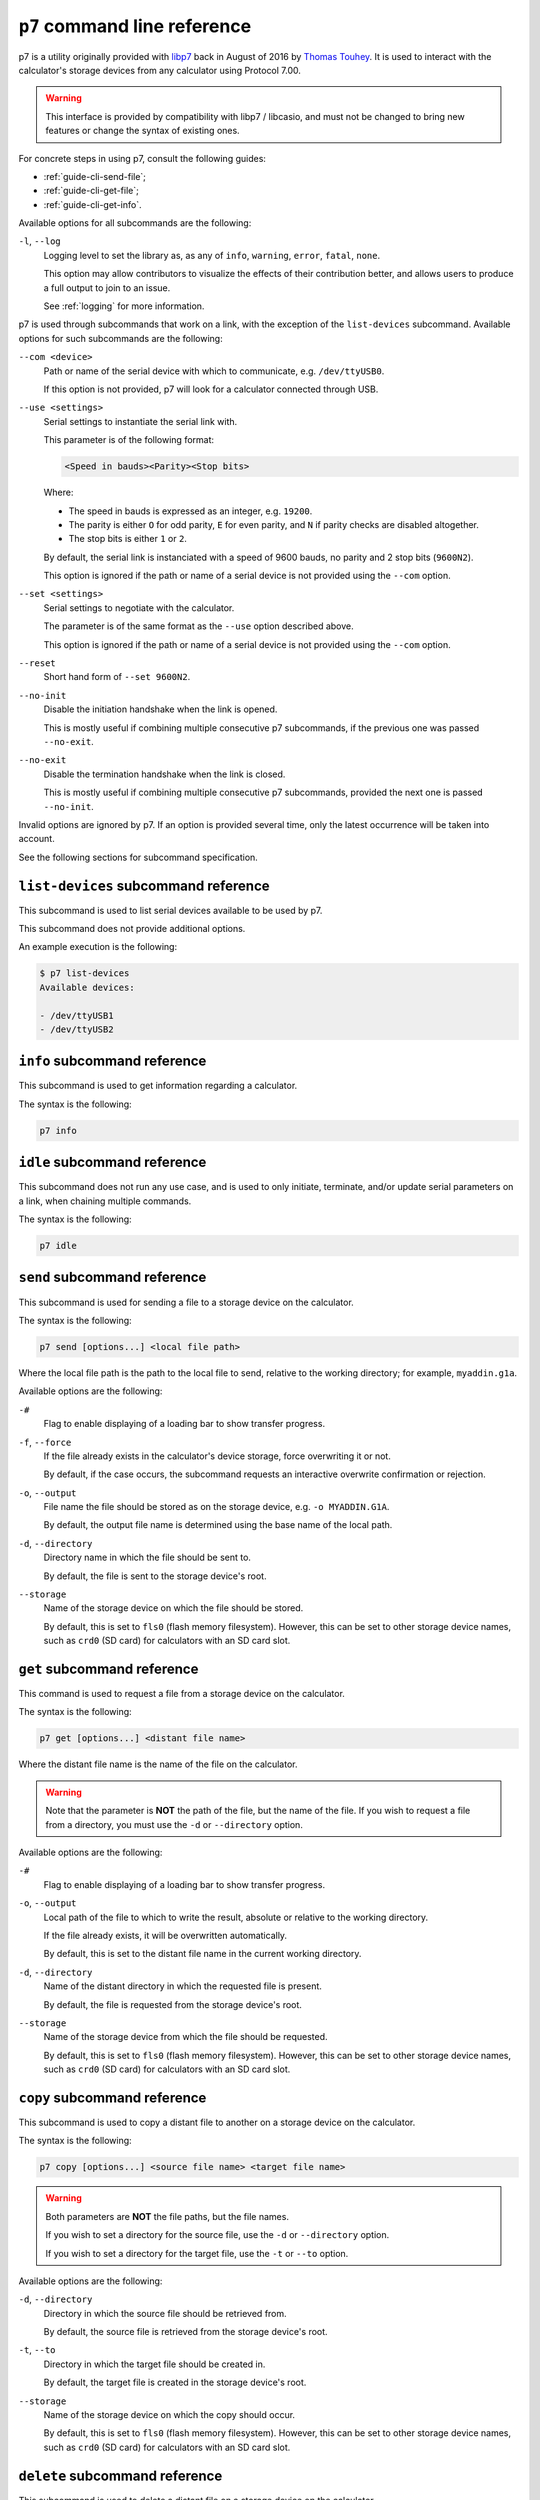 .. _p7:

``p7`` command line reference
=============================

p7 is a utility originally provided with libp7_ back in August of 2016 by
`Thomas Touhey`_. It is used to interact with the calculator's storage
devices from any calculator using Protocol 7.00.

.. warning::

    This interface is provided by compatibility with libp7 / libcasio, and
    must not be changed to bring new features or change the syntax of
    existing ones.

For concrete steps in using p7, consult the following guides:

* :ref:`guide-cli-send-file`;
* :ref:`guide-cli-get-file`;
* :ref:`guide-cli-get-info`.

Available options for all subcommands are the following:

``-l``, ``--log``
    Logging level to set the library as, as any of ``info``, ``warning``,
    ``error``, ``fatal``, ``none``.

    This option may allow contributors to visualize the effects of their
    contribution better, and allows users to produce a full output to join
    to an issue.

    See :ref:`logging` for more information.

p7 is used through subcommands that work on a link, with the exception of
the ``list-devices`` subcommand. Available options for such subcommands
are the following:

``--com <device>``
    Path or name of the serial device with which to communicate,
    e.g. ``/dev/ttyUSB0``.

    If this option is not provided, p7 will look for a calculator connected
    through USB.

``--use <settings>``
    Serial settings to instantiate the serial link with.

    This parameter is of the following format:

    .. code-block:: text

        <Speed in bauds><Parity><Stop bits>

    Where:

    * The speed in bauds is expressed as an integer, e.g. ``19200``.
    * The parity is either ``O`` for odd parity, ``E`` for even parity,
      and ``N`` if parity checks are disabled altogether.
    * The stop bits is either ``1`` or ``2``.

    By default, the serial link is instanciated with a speed of 9600 bauds,
    no parity and 2 stop bits (``9600N2``).

    This option is ignored if the path or name of a serial device is not
    provided using the ``--com`` option.

``--set <settings>``
    Serial settings to negotiate with the calculator.

    The parameter is of the same format as the ``--use`` option described
    above.

    This option is ignored if the path or name of a serial device is not
    provided using the ``--com`` option.

``--reset``
    Short hand form of ``--set 9600N2``.

``--no-init``
    Disable the initiation handshake when the link is opened.

    This is mostly useful if combining multiple consecutive p7 subcommands,
    if the previous one was passed ``--no-exit``.

``--no-exit``
    Disable the termination handshake when the link is closed.

    This is mostly useful if combining multiple consecutive p7 subcommands,
    provided the next one is passed ``--no-init``.

Invalid options are ignored by p7. If an option is provided several time,
only the latest occurrence will be taken into account.

See the following sections for subcommand specification.

.. _p7-list-devices:

``list-devices`` subcommand reference
-------------------------------------

This subcommand is used to list serial devices available to be used by p7.

This subcommand does not provide additional options.

An example execution is the following:

.. code-block:: text

    $ p7 list-devices
    Available devices:

    - /dev/ttyUSB1
    - /dev/ttyUSB2

.. _p7-info:

``info`` subcommand reference
-----------------------------

This subcommand is used to get information regarding a calculator.

The syntax is the following:

.. code-block:: text

    p7 info

.. _p7-idle:

``idle`` subcommand reference
-----------------------------

This subcommand does not run any use case, and is used to only initiate,
terminate, and/or update serial parameters on a link, when chaining multiple
commands.

The syntax is the following:

.. code-block:: text

    p7 idle

.. _p7-send:

``send`` subcommand reference
-----------------------------

This subcommand is used for sending a file to a storage device on the
calculator.

The syntax is the following:

.. code-block:: text

    p7 send [options...] <local file path>

Where the local file path is the path to the local file to send, relative
to the working directory; for example, ``myaddin.g1a``.

Available options are the following:

``-#``
    Flag to enable displaying of a loading bar to show transfer progress.

``-f``, ``--force``
    If the file already exists in the calculator's device storage, force
    overwriting it or not.

    By default, if the case occurs, the subcommand requests an interactive
    overwrite confirmation or rejection.

``-o``, ``--output``
    File name the file should be stored as on the storage device,
    e.g. ``-o MYADDIN.G1A``.

    By default, the output file name is determined using the base name
    of the local path.

``-d``, ``--directory``
    Directory name in which the file should be sent to.

    By default, the file is sent to the storage device's root.

``--storage``
    Name of the storage device on which the file should be stored.

    By default, this is set to ``fls0`` (flash memory filesystem).
    However, this can be set to other storage device names, such as
    ``crd0`` (SD card) for calculators with an SD card slot.

.. _p7-get:

``get`` subcommand reference
----------------------------

This command is used to request a file from a storage device on the
calculator.

The syntax is the following:

.. code-block:: text

    p7 get [options...] <distant file name>

Where the distant file name is the name of the file on the calculator.

.. warning::

    Note that the parameter is **NOT** the path of the file, but the name
    of the file. If you wish to request a file from a directory, you must
    use the ``-d`` or ``--directory`` option.

Available options are the following:

``-#``
    Flag to enable displaying of a loading bar to show transfer progress.

``-o``, ``--output``
    Local path of the file to which to write the result, absolute or relative
    to the working directory.

    If the file already exists, it will be overwritten automatically.

    By default, this is set to the distant file name in the current working
    directory.

``-d``, ``--directory``
    Name of the distant directory in which the requested file is present.

    By default, the file is requested from the storage device's root.

``--storage``
    Name of the storage device from which the file should be requested.

    By default, this is set to ``fls0`` (flash memory filesystem).
    However, this can be set to other storage device names, such as
    ``crd0`` (SD card) for calculators with an SD card slot.

.. _p7-copy:

``copy`` subcommand reference
-----------------------------

This subcommand is used to copy a distant file to another on a storage device
on the calculator.

The syntax is the following:

.. code-block:: text

    p7 copy [options...] <source file name> <target file name>

.. warning::

    Both parameters are **NOT** the file paths, but the file names.

    If you wish to set a directory for the source file, use the ``-d``
    or ``--directory`` option.

    If you wish to set a directory for the target file, use the ``-t``
    or ``--to`` option.

Available options are the following:

``-d``, ``--directory``
    Directory in which the source file should be retrieved from.

    By default, the source file is retrieved from the storage device's root.

``-t``, ``--to``
    Directory in which the target file should be created in.

    By default, the target file is created in the storage device's root.

``--storage``
    Name of the storage device on which the copy should occur.

    By default, this is set to ``fls0`` (flash memory filesystem).
    However, this can be set to other storage device names, such as
    ``crd0`` (SD card) for calculators with an SD card slot.

.. _p7-delete:

``delete`` subcommand reference
-------------------------------

This subcommand is used to delete a distant file on a storage device on
the calculator.

The syntax is the following:

.. code-block:: text

    p7 delete [options...] <distant file name>

.. warning::

    Note that the parameter is **NOT** the path of the file, but the name
    of the file. If you wish to request a file from a directory, you must
    use the ``-d`` or ``--directory`` option.

Available options are the following:

``-d``, ``--directory``
    Directory in which the file should be deleted from.

    By default, the file is deleted from the storage device's root.

``--storage``
    Name of the storage device on which the deletion should occur.

    By default, this is set to ``fls0`` (flash memory filesystem).
    However, this can be set to other storage device names, such as
    ``crd0`` (SD card) for calculators with an SD card slot.

.. _p7-list:

``list`` subcommand reference
-----------------------------

This subcommand is used to list files present on a storage device on
the calculator.

The syntax is the following:

.. code-block:: text

    p7 list [options...]

Available options are the following:

``-d``, ``--directory``
    Directory in which the file should be listed in.

    By default, this subcommand lists files from all directories, including
    the storage device's root.

``--storage``
    Name of the storage device on which to list files.

    By default, this is set to ``fls0`` (flash memory filesystem).
    However, this can be set to other storage device names, such as
    ``crd0`` (SD card) for calculators with an SD card slot.

.. _p7-reset:

``reset`` subcommand reference
------------------------------

This subcommand is used to reset a storage device on the calculator.

The syntax is the following:

.. code-block:: text

    p7 reset [options...]

Available options are the following:

``--storage``
    Name of the storage device to reset.

    By default, this is set to ``fls0`` (flash memory filesystem).
    However, this can be set to other storage device names, such as
    ``crd0`` (SD card) for calculators with an SD card slot.

.. _p7-optimize:

``optimize`` subcommand reference
---------------------------------

This subcommand is used to optimize a storage device on the calculator,
i.e. defragment in order to save space.

The syntax is the following:

.. code-block:: text

    p7 optimize [options...]

Available options are the following:

``--storage``
    Name of the storage device to optimize.

    By default, this is set to ``fls0`` (flash memory filesystem).
    However, this can be set to other storage device names, such as
    ``crd0`` (SD card) for calculators with an SD card slot.

.. _libp7: https://p7.planet-casio.com/
.. _Thomas Touhey: https://thomas.touhey.fr/
